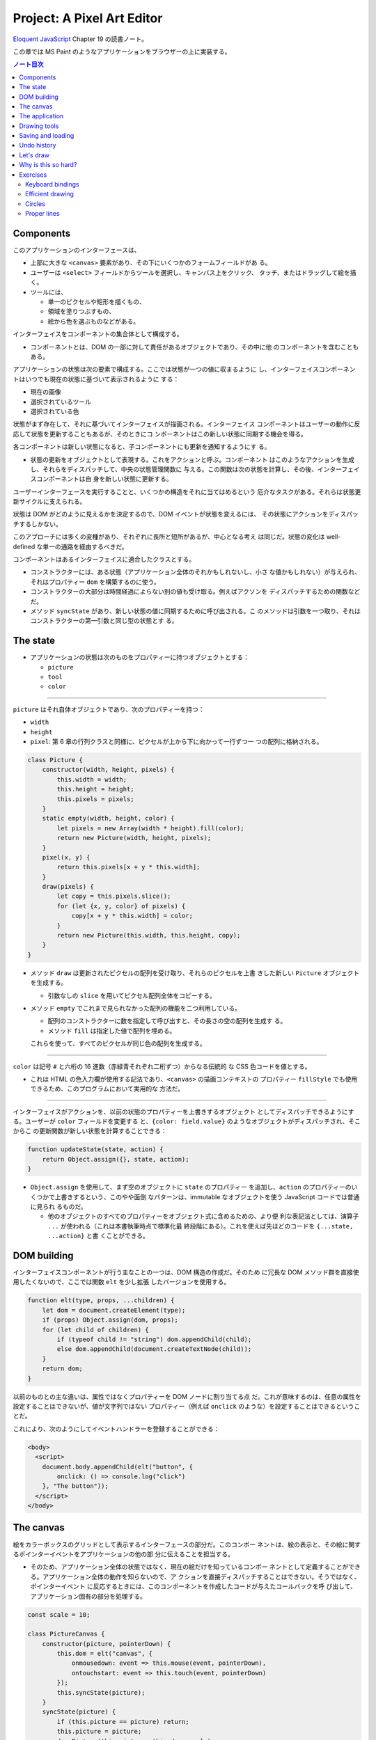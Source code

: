 ======================================================================
Project: A Pixel Art Editor
======================================================================

`Eloquent JavaScript <https://eloquentjavascript.net/>`__ Chapter 19 の読書ノート。

この章では MS Paint のようなアプリケーションをブラウザーの上に実装する。

.. contents:: ノート目次

Components
======================================================================

このアプリケーションのインターフェースは、

* 上部に大きな ``<canvas>`` 要素があり、その下にいくつかのフォームフィールドがあ
  る。
* ユーザーは ``<select>`` フィールドからツールを選択し、キャンバス上をクリック、
  タッチ、またはドラッグして絵を描く。
* ツールには、

  * 単一のピクセルや矩形を描くもの、
  * 領域を塗りつぶすもの、
  * 絵から色を選ぶものなどがある。

インターフェイスをコンポーネントの集合体として構成する。

* コンポーネントとは、DOM の一部に対して責任があるオブジェクトであり、その中に他
  のコンポーネントを含むこともある。

アプリケーションの状態は次の要素で構成する。ここでは状態が一つの値に収まるように
し、インターフェイスコンポーネントはいつでも現在の状態に基づいて表示されるように
する：

* 現在の画像
* 選択されているツール
* 選択されている色

状態がまず存在して、それに基づいてインターフェイスが描画される。インターフェイス
コンポーネントはユーザーの動作に反応して状態を更新することもあるが、そのときにコ
ンポーネントはこの新しい状態に同期する機会を得る。

各コンポーネントは新しい状態になると、子コンポーネントにも更新を通知するようにす
る。

* 状態の更新をオブジェクトとして表現する。これをアクションと呼ぶ。コンポーネント
  はこのようなアクションを生成し、それらをディスパッチして、中央の状態管理関数に
  与える。この関数は次の状態を計算し、その後、インターフェイスコンポーネントは自
  身を新しい状態に更新する。

ユーザーインターフェースを実行することと、いくつかの構造をそれに当てはめるという
厄介なタスクがある。それらは状態更新サイクルに支えられる。

状態は DOM がどのように見えるかを決定するので、DOM イベントが状態を変えるには、
その状態にアクションをディスパッチするしかない。

このアプローチには多くの変種があり、それぞれに長所と短所があるが、中心となる考え
は同じだ。状態の変化は well-defined な単一の通路を経由するべきだ。

コンポーネントはあるインターフェイスに適合したクラスとする。

* コンストラクターには、ある状態（アプリケーション全体のそれかもしれないし、小さ
  な値かもしれない）が与えられ、それはプロパティー ``dom`` を構築するのに使う。
* コンストラクターの大部分は時間経過によらない別の値も受け取る。例えばアクソンを
  ディスパッチするための関数などだ。
* メソッド ``syncState`` があり、新しい状態の値に同期するために呼び出される。こ
  のメソッドは引数を一つ取り、それはコンストラクターの第一引数と同じ型の状態とす
  る。

The state
======================================================================

* アプリケーションの状態は次のものをプロパティーに持つオブジェクトとする：

  * ``picture``
  * ``tool``
  * ``color``

----

``picture`` はそれ自体オブジェクトであり、次のプロパティーを持つ：

* ``width``
* ``height``
* ``pixel``: 第 6 章の行列クラスと同様に、ピクセルが上から下に向かって一行ずつ一
  つの配列に格納される。

.. code:: javascript

   class Picture {
       constructor(width, height, pixels) {
           this.width = width;
           this.height = height;
           this.pixels = pixels;
       }
       static empty(width, height, color) {
           let pixels = new Array(width * height).fill(color);
           return new Picture(width, height, pixels);
       }
       pixel(x, y) {
           return this.pixels[x + y * this.width];
       }
       draw(pixels) {
           let copy = this.pixels.slice();
           for (let {x, y, color} of pixels) {
               copy[x + y * this.width] = color;
           }
           return new Picture(this.width, this.height, copy);
       }
   }

* メソッド ``draw`` は更新されたピクセルの配列を受け取り、それらのピクセルを上書
  きした新しい ``Picture`` オブジェクトを生成する。

  * 引数なしの ``slice`` を用いてピクセル配列全体をコピーする。

* メソッド ``empty`` でこれまで見られなかった配列の機能を二つ利用している。

  * 配列のコンストラクターに数を指定して呼び出すと、その長さの空の配列を生成す
    る。
  * メソッド ``fill`` は指定した値で配列を埋める。

  これらを使って、すべてのピクセルが同じ色の配列を生成する。

----

``color`` は記号 ``#`` と六桁の 16 進数（赤緑青それぞれ二桁ずつ）からなる伝統的
な CSS 色コードを値とする。

* これは HTML の色入力欄が使用する記法であり、``<canvas>`` の描画コンテキストの
  プロパティー ``fillStyle`` でも使用できるため、このプログラムにおいて実用的な
  方法だ。

----

インターフェイスがアクションを、以前の状態のプロパティーを上書きするオブジェクト
としてディスパッチできるようにする。ユーザーが ``color`` フィールドを変更する
と、``{color: field.value}`` のようなオブジェクトがディスパッチされ、そこからこ
の更新関数が新しい状態を計算することできる：

.. code:: javascript

   function updateState(state, action) {
       return Object.assign({}, state, action);
   }

* ``Object.assign`` を使用して、まず空のオブジェクトに ``state`` のプロパティー
  を追加し、``action`` のプロパティーのいくつかで上書きするという、このやや面倒
  なパターンは、immutable なオブジェクトを使う JavaScript コードでは普通に見られ
  るものだ。

  * 他のオブジェクトのすべてのプロパティーをオブジェクト式に含めるための、より便
    利な表記法としては、演算子 ``...`` が使われる（これは本書執筆時点で標準化最
    終段階にある）。これを使えば先ほどのコードを ``{...state, ...action}`` と書
    くことができる。

DOM building
======================================================================

インターフェイスコンポーネントが行う主なことの一つは、DOM 構造の作成だ。そのため
に冗長な DOM メソッド群を直接使用したくないので、ここでは関数 ``elt`` を少し拡張
したバージョンを使用する。

.. code:: javascript

   function elt(type, props, ...children) {
       let dom = document.createElement(type);
       if (props) Object.assign(dom, props);
       for (let child of children) {
           if (typeof child != "string") dom.appendChild(child);
           else dom.appendChild(document.createTextNode(child));
       }
       return dom;
   }

以前のものとの主な違いは、属性ではなくプロパティーを DOM ノードに割り当てる点
だ。これが意味するのは、任意の属性を設定することはできないが、値が文字列ではない
プロパティー（例えば ``onclick`` のような）を設定することはできるということだ。

これにより、次のようにしてイベントハンドラーを登録することができる：

.. code:: html

   <body>
     <script>
       document.body.appendChild(elt("button", {
           onclick: () => console.log("click")
       }, "The button"));
     </script>
   </body>

The canvas
======================================================================

絵をカラーボックスのグリッドとして表示するインターフェースの部分だ。このコンポー
ネントは、絵の表示と、その絵に関するポインターイベントをアプリケーションの他の部
分に伝えることを担当する。

* そのため、アプリケーション全体の状態ではなく、現在の絵だけを知っているコンポー
  ネントとして定義することができる。アプリケーション全体の動作を知らないので、ア
  クションを直接ディスパッチすることはできない。そうではなく、ポインターイベント
  に反応するときには、このコンポーネントを作成したコードが与えたコールバックを呼
  び出して、アプリケーション固有の部分を処理する。

.. code:: javascript

   const scale = 10;

   class PictureCanvas {
       constructor(picture, pointerDown) {
           this.dom = elt("canvas", {
               onmousedown: event => this.mouse(event, pointerDown),
               ontouchstart: event => this.touch(event, pointerDown)
           });
           this.syncState(picture);
       }
       syncState(picture) {
           if (this.picture == picture) return;
           this.picture = picture;
           drawPicture(this.picture, this.dom, scale);
       }
   }

* 各ピクセルを定数 ``scale`` で決められた 10 ドッド四方の正方形として描画する。
* 不要な作業を避けるべく、コンポーネントは現在の絵を追跡し、メソッド
  ``syncState`` は新しい絵が与えられたときにしか再描画を行わない。

----

実際の描画関数は、``scale`` と ``picture`` の寸法に基づいて ``canvas`` のそれを
設定し、各ピクセルに一つ一つ、一連の正方形で埋めていく。

.. code:: javascript

   function drawPicture(picture, canvas, scale) {
       canvas.width = picture.width * scale;
       canvas.height = picture.height * scale;
       let cx = canvas.getContext("2d");
       for (let y = 0; y < picture.height; y++) {
           for (let x = 0; x < picture.width; x++) {
               cx.fillStyle = picture.pixel(x, y);
               cx.fillRect(x * scale, y * scale, scale, scale);
           }
       }
   }

----

絵のあるキャンバス上にマウスがあるときに左ボタンが押されると、このコンポーネント
は ``pointerDown`` コールバックを呼び出し、クリックされたピクセルの位置を絵座標
系で与える。これで絵に対するマウス操作が実装される。

* このコールバックは、別のコールバック関数を返すことができ、ボタンを押している間
  にポインターが別のピクセルに移動したときに通知される。

.. code:: javascript

   PictureCanvas.prototype.mouse = function(downEvent, onDown) {
       if (downEvent.button != 0) return;

       let pos = pointerPosition(downEvent, this.dom);
       let onMove = onDown(pos);
       if (!onMove) return;

       let move = moveEvent => {
           if (moveEvent.buttons == 0) {
               this.dom.removeEventListener("mousemove", move);
           } else {
               let newPos = pointerPosition(moveEvent, this.dom);
               if (newPos.x == pos.x && newPos.y == pos.y) return;
               pos = newPos;
               onMove(newPos);
           }
       };
       this.dom.addEventListener("mousemove", move);
   };

   function pointerPosition(pos, domNode) {
       let rect = domNode.getBoundingClientRect();
       return {x: Math.floor((pos.clientX - rect.left) / scale),
               y: Math.floor((pos.clientY - rect.top) / scale)};
   }

* ピクセルのサイズがわかっていて、メソッド ``getBoundingClientRect`` を使って画
  面上のキャンバスの位置がわかることから、マウスイベント座標 ``clientX``,
  ``clientY`` から絵座標に移動することができる。

  * 特定のピクセルを参照するように、関数 ``Math.floor`` を使って除算結果を整数に
    する。

----

タッチイベントの場合も同様 (pp. 348-349) だが、異なるイベントを使用することと、
パンを防ぐためにイベント ``touchstart`` で ``preventDefault`` を間違いなく呼び出
すことが必要だ。

タッチイベントの場合、``clientX``, ``clientY`` をはイベントオブジェクトでは直接
利用できない。プロパティー ``touches`` の最初のタッチオブジェクトの座標を利用す
る。

The application
======================================================================

アプリケーションを一つ一つ建てられるように、絵キャンバスの殻とツールとコントロー
ルの動的な集合としてメインコンポーネントを実装する。

コントロールとは絵の下に現れるインターフェイス要素だ。コンポーネントのコンストラ
クターからなる配列として備え付けられる。

ツールはピクセルを描いたり領域を塗りつぶしたりする。

* アプリケーションは利用可能なツールの集合を ``<select>`` フィールドとして表示す
  る。
* 選択中のツールは、ユーザーがポインター機器を使って絵を操作するときに起こること
  を決定する。
* 利用可なツールの集合はドロップダウンメニューに表示される名前を、それが示す関数
  を対応付けるオブジェクトとして与える。
* このような関数は絵の位置、現在のアプリケーションの状態、ディスパッチ関数を引数
  として受け取る。また、ポインターが別のピクセルに移動すると、新しい位置と現在の
  状態を指定して呼び出される移動ハンドラー関数を返すこともある。

.. code:: javascript

   class PixelEditor {
       constructor(state, config) {
           let {tools, controls, dispatch} = config;
           this.state = state;

           this.canvas = new PictureCanvas(state.picture, pos => {
               let tool = tools[this.state.tool];
               let onMove = tool(pos, this.state, dispatch);
               if (onMove) return pos => onMove(pos, this.state);
           });
           this.controls = controls.map(
               Control => new Control(state, config));
           this.dom = elt("div", {}, this.canvas.dom, elt("br"),
                          ...this.controls.reduce(
                          (a, c) => a.concat(" ", c.dom), []));
       }

       syncState(state) {
           this.state = state;
           this.canvas.syncState(state.picture);
           for (let ctrl of this.controls) ctrl.syncState(state);
       }
   }

* ``PictureCanvas`` に与えられたポインターハンドラーは、現在選択されているツール
  を適切な引数で呼び出し、もしそれが移動ハンドラーを返すならば、状態も受け取るよ
  うに適応させる。
* すべてのコントロールは、アプリケーションの状態が変化したときに更新できるように
  構築され、``this.controls`` に収められる。

  * メソッド ``reduce`` の呼び出しでコントロールの DOM 要素の間に隙間を作る。こ
    うすると窮屈なみてくれにならない。

----

ツール選択メニューは各ツールを選択肢とする ``<select>`` 要素を生成し、ユーザーが
異なるツールを選択すると、アプリケーションの状態を更新するイベント ``change`` に
対するイベントハンドラーを仕込む。

.. code:: javascript

   class ToolSelect {
       constructor(state, {tools, dispatch}) {
           this.select = elt("select", {
               onchange: () => dispatch({tool: this.select.value})
           }, ...Object.keys(tools).map(name => elt("option", {
               selected: name == state.tool
           }, name)));
           this.dom = elt("label", null, "🖌 Tool: ", this.select);
       }
       syncState(state) { this.select.value = state.tool; }
   }

* ラベルテキストとフィールドを ``<label>`` 要素で包み込むことで、ラベルがその
  フィールドに属していることをブラウザーに知らせ、ラベルがクリックされるなどする
  とフィールドがフォーカスされるようにする。

----

色を変更するためのコントロールを追加する。

HTML の ``<input>`` 要素の属性 ``type`` に ``color`` を指定すると、色を選択する
ための専用のフォーム記入欄ができる。

* この記入欄の値は常に ``#RRGGBB`` 形式の CSS 色コードだ。
* ユーザーがこの記入欄をいじると、ブラウザーは色選択インターフェイスを表示する。

当コントロールはそのような記入欄を作成し、アプリケーションの ``state`` のプロパ
ティー ``color`` と同期するように結びつける。

.. code:: javascript

   class ColorSelect {
       constructor(state, {dispatch}) {
           this.input = elt("input", {
               type: "color",
               value: state.color,
               onchange: () => dispatch({color: this.input.value})
           });
           this.dom = elt("label", null, "🎨 Color: ", this.input);
       }
       syncState(state) { this.input.value = state.color; }
   }

Drawing tools
======================================================================

何かを描く前に、キャンバス上のマウスやタッチのイベントの機能を制御するツールが必
要だ。

最も基本的なツールは描画ツールで、クリックやタップしたピクセルを現在選択している
色に変える。このツールは指定ピクセルが現在選択中の色に変更されるように絵を更新す
るアクションをディスパッチする。

.. code:: javascript

   function draw(pos, state, dispatch) {
       function drawPixel({x, y}, state) {
           let drawn = {x, y, color: state.color};
           dispatch({picture: state.picture.draw([drawn])});
       }
       drawPixel(pos, state);
       return drawPixel;
   }

この関数はすぐに関数 ``drawPixel`` を呼び出すが、なおかつ、ユーザーが絵の上でド
ラッグやスワイプをしたときに、新たに触られたピクセルに対して再度 ``drawPixel``
が呼び出されるようにこれを返しもする。

----

矩形ツールはドラッグを開始した点とドラッグした点の間に矩形を描く。

.. code:: javascript

   function rectangle(start, state, dispatch) {
       function drawRectangle(pos) {
           let xStart = Math.min(start.x, pos.x);
           let yStart = Math.min(start.y, pos.y);
           let xEnd = Math.max(start.x, pos.x);
           let yEnd = Math.max(start.y, pos.y);
           let drawn = [];
           for (let y = yStart; y <= yEnd; y++) {
               for (let x = xStart; x <= xEnd; x++) {
                   drawn.push({x, y, color: state.color});
               }
           }
           dispatch({picture: state.picture.draw(drawn)});
       }
       drawRectangle(start);
       return drawRectangle;
   }

この実装で重要なのは、ドラッグしたときに、矩形が元の状態から絵の上に再描画される
ことだ。そうすることで、中間的な矩形が最終的な絵に残ることなく、矩形を作成しつつ
大きくしたり小さくしたりすることができる。

* 絵を immutable オブジェクトにしたことが活きている。

----

塗りつぶしツールはポインターの下のピクセルと、それに隣接する同じ色のピクセルすべ
てを塗りつぶすツールだ。

* 隣接とは、水平方向または垂直方向に直接隣接していることを意味する。
* 塗りつぶしのアルゴリズムは第 7 章の経路探索に少し似ている。グラフから経路を探
  すのではなく、格子から連結しているピクセルを探す。

.. code:: javascript

   const around = [{dx: -1, dy: 0}, {dx: 1, dy: 0},
                   {dx: 0, dy: -1}, {dx: 0, dy: 1}];

   function fill({x, y}, state, dispatch) {
       let targetColor = state.picture.pixel(x, y);
       let drawn = [{x, y, color: state.color}];
       for (let done = 0; done < drawn.length; done++) {
           for (let {dx, dy} of around) {
               let x = drawn[done].x + dx, y = drawn[done].y + dy;
               if (x >= 0 && x < state.picture.width &&
                   y >= 0 && y < state.picture.height &&
                   state.picture.pixel(x, y) == targetColor &&
                   !drawn.some(p => p.x == x && p.y == y)) {
                   drawn.push({x, y, color: state.color});
               }
           }
       }
       dispatch({picture: state.picture.draw(drawn)});
   }

* 描画されたピクセルの配列とこの関数の作業用リストを兼用している。
* 各ピクセルに到達するたびに、隣接ピクセルの色と塗りつぶし済みかどうかを確認しな
  ければならない。
* 新しいピクセルを追加すると、ループカウンターは描画された配列の長さよりも遅れ
  る。先行するピクセルはまだ探索する必要がある。カウンターが長さに追いつくとき
  は、未探索のピクセルが残っていないということなので、この関数を終了する。

----

色摘出ツールは絵の中の色を指定して、それを現在の描画色として使う。

.. code:: javascript

   function pick(pos, state, dispatch) {
       dispatch({color: state.picture.pixel(pos.x, pos.y)});
   }

Saving and loading
=======================================================================

現在の絵を画像ファイルとしてダウンロードするためのボタンを追加する。

.. code:: javascript

   class SaveButton {
       constructor(state) {
           this.picture = state.picture;
           this.dom = elt("button", {
               onclick: () => this.save()
           }, "💾 Save");
       }

       save() {
           let canvas = elt("canvas");
           drawPicture(this.picture, canvas, 1);
           let link = elt("a", {
               href: canvas.toDataURL(),
               download: "pixelart.png"
           });
           document.body.appendChild(link);
           link.click();
           link.remove();
       }

       syncState(state) { this.picture = state.picture; }
   }

このコンポーネントは、保存時にアクセスできるように現在の絵を追跡している。画像
ファイルを作成するために ``<canvas>`` 要素を使用し、その上に画像を実寸大で描画す
る。

``<canvas>`` 要素のメソッド ``toDataURL`` 呼び出しは ``data://`` で始まる URL を
返す。``http://`` や ``https://`` の URL とは異なり、``data://`` URL はリソース
全体を文字列中に含む。したがって、ひじょうに長くなるものの、ブラウザー上で任意の
画像へのリンクを作成することができる。

ブラウザーに画像を実際にダウンロードさせるには、この URL を指し示す ``link`` 要
素を作成し、属性 ``download`` を付ける。このリンクをクリックすると、ブラウザーは
ファイル保存ダイアログボックスを表示する。そのリンクを文書に追加し、クリックをシ
ミュレートして、削除する。

----

既存の画像ファイルをアプリケーションに読み込めるようにする。
そのために再びボタンコンポーネントを定義する。

.. code:: javascript

   class LoadButton {
       constructor(_, {dispatch}) {
           this.dom = elt("button", {
               onclick: () => startLoad(dispatch)
               }, "📁 Load");
       }

       syncState() {}
   }

   function startLoad(dispatch) {
       let input = elt("input", {
           type: "file",
           onchange: () => finishLoad(input.files[0], dispatch)
       });
       document.body.appendChild(input);
       input.click();
       input.remove();
   }

* ユーザーのコンピュータにあるファイルにアクセスするには、ユーザーがファイル入力
  フィールドでファイルを選択する必要がある。しかし、ロードボタンをファイル入力
  フィールドのように見せたくないので、ボタンがクリックされたときにファイル入力を
  作成し、このファイル入力自体がクリックされたふりをする。

----

ユーザーがファイルを選択すると、``FileReader`` を使ってその内容にアクセスするこ
とができ、これも ``data://`` 形式の URL として使える。この URL を使って
``<img>`` 要素を作ることができるが、画像のピクセルに直接アクセスすることができな
いため、そこから ``Picture`` オブジェクトを作ることはできない。

.. code:: javascript

   function finishLoad(file, dispatch) {
       if (file == null) return;
       let reader = new FileReader();
       reader.addEventListener("load", () => {
           let image = elt("img", {
           onload: () => dispatch({
               picture: pictureFromImage(image)
           }),
           src: reader.result
           });
       });
       reader.readAsDataURL(file);
   }

ピクセルにアクセスするには、まず ``<canvas>`` 要素に画像を描画する。キャンバスコ
ンテキストにはメソッド ``getImageData`` があるので、スクリプトからそのピクセルを
読み取れる。つまり、画像をキャンバスに描画したら、それにアクセスして ``Picture``
オブジェクトを構築できる。

.. code:: javascript

   function pictureFromImage(image) {
       let width = Math.min(100, image.width);
       let height = Math.min(100, image.height);
       let canvas = elt("canvas", {width, height});
       let cx = canvas.getContext("2d");
       cx.drawImage(image, 0, 0);
       let pixels = [];
       let {data} = cx.getImageData(0, 0, width, height);

       function hex(n) {
           return n.toString(16).padStart(2, "0");
       }

       for (let i = 0; i < data.length; i += 4) {
           let [r, g, b] = data.slice(i, i + 3);
           pixels.push("#" + hex(r) + hex(g) + hex(b));
       }

       return new Picture(width, height, pixels);
   }

画像の寸法を 100x100 ピクセルに制限する。これ以上大きくすると、画面上で巨大に見
えてしまい、インターフェースが遅くなるかもしれない。

コンテキストのメソッド ``getImageData`` が返すオブジェクトのプロパティー
``data`` は色成分の配列だ。引数で指定された矩形内の各ピクセルには、ピクセルの
RGBA 成分が 0 から 255 までの数で格納されている。

* 本アプリケーションではアルファ値は使わない。
* ヘルパー関数 ``hex`` は数を 16 進数表記にするのに定義されている。JavaScriptで
  はこういうのを自前で書かないといけないようだ。

Undo history
======================================================================

変更を元に戻せるようにするには、絵の以前のバージョンを保存しておく必要がある。ア
プリケーションの状態に追加的なフィールドを必要とする。

絵の以前のバージョンを保存するのに配列 ``done`` を追加することにする。このプロパ
ティーを維持するのには配列に絵を追加する、より複雑な状態更新関数が要る。

変更のすべてではなく、一定の時間的間隔をおいた変更しか保存したくない。そうするに
は、最後に絵を履歴に保存した時刻を追跡するプロパティー ``doneAt`` が要る。

.. code:: javascript

   function historyUpdateState(state, action) {
       if (action.undo == true) {
           if (state.done.length == 0) return state;
           return Object.assign({}, state, {
               picture: state.done[0],
               done: state.done.slice(1),
               doneAt: 0
           });
       } else if (action.picture && state.doneAt < Date.now() - 1000) {
           return Object.assign({}, state, action, {
               done: [state.picture, ...state.done],
               doneAt: Date.now()
           });
       } else {
           return Object.assign({}, state, action);
       }
   }

アクションが元に戻すアクションの場合、この関数は履歴から最新の絵を取り出しそれを
現在の絵にする。プロパティー ``doneAt`` の値をゼロにすることで、次の変更時には絵
が履歴に保存されることを保証し、必要に応じて履歴を別の時刻に戻すことができる。

また、アクションが新しい絵を含み、かつ最後に何かを保存したのが一秒以上前ならば、
プロパティー ``done`` と ``doneAt`` を更新して直前の絵を保存する。

----

元に戻すボタンコンポーネントは多くをしない。クリックされると元に戻すアクションを
ディスパッチし、元に戻すものがないときは自身をグレーアウトする。

.. code:: javascript

   class UndoButton {
       constructor(state, {dispatch}) {
           this.dom = elt("button", {
               onclick: () => dispatch({undo: true}),
               disabled: state.done.length == 0
           }, "⮪ Undo");
       }
       syncState(state) {
           this.dom.disabled = state.done.length == 0;
       }
   }

Let's draw
======================================================================

アプリケーションを仕掛けるには、状態、ツールの集合、コントロールの集合、ディス
パッチ関数を生成する必要がある。これらを ``PixelEditor`` コンストラクターに渡し
て主要コンポーネントを作成できる。

.. code:: javascript

   const startState = {
       tool: "draw",
       color: "#000000",
       picture: Picture.empty(60, 30, "#f0f0f0"),
       done: [],
       doneAt: 0
   };
   const baseTools = {draw, fill, rectangle, pick};
   const baseControls = [
       ToolSelect, ColorSelect, SaveButton, LoadButton, UndoButton
   ];

   function startPixelEditor({state = startState,
                              tools = baseTools,
                              controls = baseControls}) {
       let app = new PixelEditor(state, {
           tools,
           controls,
           dispatch(action) {
               state = historyUpdateState(state, action);
               app.syncState(state);
           }
       });
       return app.dom;
   }

オブジェクトや配列を分割代入するとき、変数名の後ろに ``=`` を付けると変数名に既
定値を与えることができる。これは、プロパティーがない場合や ``undefined`` を保持
する場合に用いられる。

関数 ``startPixelEditor`` はいくつかのオプションのプロパティーを持つオブジェクト
を引数に取る。例えばプロパティー ``tools`` を与えない場合、その値は
``baseTools`` になる。

次のようにして実際のエディターを画面に表示する：

.. code:: html

   <div></div>
   <script>
   document.querySelector("div").appendChild(startPixelEditor({}));
   </script>

Why is this so hard?
======================================================================

この節は著者の主張がよくわからないので省略。

Exercises
======================================================================

Keyboard bindings
----------------------------------------------------------------------

**問題** アプリケーションにキーボードショートカットを追加しろ。

* ツール名の最初の文字でそのツールを選択し、
* :kbd:`Ctrl` + :kbd:`Z` でアンドゥを起動しろ。

これを ``PixelEditor`` を変更することで行え。値がゼロのプロパティー ``tabIndex``
を折り返しの ``<div>`` に設定し、キーボードフォーカスを受けられるようにしろ。な
お、属性 ``tabindex`` に対応するプロパティーは ``tabIndex`` と大文字の I が使わ
れているが関数 ``elt`` はプロパティー名を期待することに注意しろ。

キーイベントハンドラーを上記 ``<div>`` に直接登録しろ。つまり、キーボードで操作
する前に、アプリケーションをクリックしたり、タッチしたりする必要がある。キーボー
ドイベントには ``ctrlKey`` と ``metaKey`` のプロパティーがあり、これらのキーが押
されているかどうかを確認することができることを忘れるな。

**解答** ツール選択は ``PixelEditor.constructor`` のコードで ``this.dom`` を定義
するところを次のように変更する：

.. code:: javascript

   this.dom = elt("div", {
       tabIndex: 0,
       onkeydown: (event) => {
           const toolNames = Object.keys(tools);
           const toolName = toolNames.find(name => name[0] == event.key);
           if(toolName){
               const selectNode = this.controls[0].select;
               selectNode.value = toolName;
               selectNode.onchange();
               event.preventDefault();
               return;
           }
       }
   }, // ...

* ドロップダウンリストの項目を直接変更してハンドラー ``onchange`` を直接呼び出す
  という下品なコードだ。

後半のアンドゥ発動は、この ``onkeydown`` にさらにコードを追加するわけだが、凝っ
たことをするとハマりがちだ。とりあえずこう書いておき：

.. code:: javascript

   for(const dom of this.controls.map(i => c.dom)){
       if(dom.onkeydown){
           dom.onkeydown(event);
       }
   }

クラス ``UndoButton`` の ``this.dom`` に ``onkeydown`` を追加しておく：

.. code:: javascript

   onkeydown: (event) => {
       if(event.key == "z" && event.ctrlKey){
           this.dom.click();
           event.preventDefault();
       }
   },

* 困ったことに ``event.preventDefault()`` したか否かをテストする手段がわからな
  い。もしこれ以上の処理を禁止するのであれば即 ``return`` する。

Efficient drawing
----------------------------------------------------------------------

描画の際、アプリケーションが行う作業の大半は ``drawPicture`` で起こる。新しい状
態を作成して DOM の残りの部分を更新するのはそれほど高くつかないが、キャンバス上
のすべてのピクセルを再描画するのはかなりの労力を要する。

**問題** 実際に変化したピクセルしか再描画しないように、メソッド
``PictureCanvas.syncState`` を高速化する方法を考えろ。``drawPicture`` は保存ボタ
ンでも使用されているので、変更する場合は、以前の使用方法が壊れないようにするか、
別の名前で新しいバージョンを作成することだ。

また、要素 ``<canvas>`` の ``width`` や ``height`` のプロパティーを設定して寸法
を変更すると、それを消去して完全に透明になることにも注意しろ。

**解答** ``PictureCanvas.syncState`` が ``drawPicture`` を呼び出すときに新旧のピ
クセルバッファーが一瞬同時に存在するので、これを比較して差分だけを描画しろという
のが題意だ。したがって、まず呼び出し側を次のように変更する：

.. code:: javascript

    syncState(picture) {
        if (this.picture == picture) return;
        drawPicture(picture, this.picture, this.dom, scale);
        this.picture = picture;
    }

描画関数を差分のみ彩色するように書き換える：

.. code:: javascript

   function drawPicture(newPicture, oldPicture, canvas, scale) {
       // Also note that changing the size of a <canvas> element,
       // by setting its width or height properties, clears it, making it
       // entirely transparent again.
       if (!oldPicture) {
           canvas.width = newPicture.width * scale;
           canvas.height = newPicture.height * scale;
       }

       const cx = canvas.getContext("2d");
       for (let y = 0; y < newPicture.height; y++) {
           for (let x = 0; x < newPicture.width; x++) {
               if (oldPicture &&
                   oldPicture.pixel(x, y) == newPicture.pixel(x, y)) {
                   continue;
               }
               cx.fillStyle = newPicture.pixel(x, y);
               cx.fillRect(x * scale, y * scale, scale, scale);
           }
       }
   }

最後に ``SaveButton`` のハンドラーを調整する：

.. code:: javascript

   save() {
       const canvas = elt("canvas");
       drawPicture(this.picture, null, canvas, 1);
       // ...
   }

Circles
----------------------------------------------------------------------

**問題** ドラッグすると円が描かれるツール ``circle`` を定義しろ。円の中心は、ド
ラッグやタッチを開始した位置にあり、その半径はドラッグした距離に応じて決まる。

**解答** マウスやタッチによる操作が矩形ツールと似ているので、コードもそれに倣
う。

.. code:: javascript

   function circle(start, state, dispatch) {
       function drawCircle(pos) {
           const radiusSquared = (start.x - pos.x)**2 + (start.y - pos.y)**2;
           const radius = Math.sqrt(radiusSquared);
           const xStart = Math.floor(Math.max(0, start.x - radius));
           const xEnd = Math.floor(Math.min(state.picture.width, start.x + radius));
           const yStart = Math.floor(Math.min(0, start.y - radius));
           const yEnd = Math.floor(Math.max(state.picture.height, start.y + radius));
           const drawn = [];
           for (let y = yStart; y <= yEnd; y++) {
               const yDeltaSquared = (start.y - y)**2;
               for (let x = xStart; x <= xEnd; x++) {
                   const xDeltaSquared = (start.x - x)**2;
                   if(xDeltaSquared + yDeltaSquared <= radiusSquared){
                       drawn.push({ x, y, color: state.color });
                   }
               }
           }
           dispatch({ picture: state.picture.draw(drawn) });
       }
       drawCircle(start);
       return drawCircle;
   }

* ピクセルをループする際にカウンターと境界値の両方が整数になるように注意するこ
  と。
* 上の数値計算には高速化の余地があるはずだが（関数 ``Math.sqrt`` の使用を避けた
  い）、この演習はそういう趣旨ではないのでやらない。

このツールをエディターに組み込むには、例えば次のように変更する：

.. code:: javascript

   const baseTools = { draw, fill, rectangle, circle, pick };

Proper lines
----------------------------------------------------------------------

ほとんどのブラウザーでは、描画ツールを選択して画像上をすばやくドラッグしても閉じ
た線が得られない。これは、``mousemove`` や ``touchmove`` のイベントが、すべての
ピクセルに到達するほど速く発射しなかったことによる。

**問題** ``draw`` ツールを改良して、完全な線を描けるようにしろ。上記イベントハン
ドラー関数に前回の位置を記憶させ、それを現在の位置に連結する必要がある。ピクセル
は任意の距離だけ離して存在し得るので、補間する線を引く関数を書かねばならない。

二つのピクセル間の線とは、始点から終点まで可能な限り直線で結ばれたピクセルの連鎖
だ。斜めに隣接するピクセルも連結されたものとして扱う（本書の図を参照。左側のほう
が望ましい）。

任意の二点間に直線を引くコードがあれば、それを用いたドラッグの開始点と終了点の間
に直線を引くラインツールも定義しておくのもいいだろう。

**解答** この課題は前のものよりも高度だ。時間がよりかかる。

.. todo:: 早く次に行きたいので後回しにする。

以上
